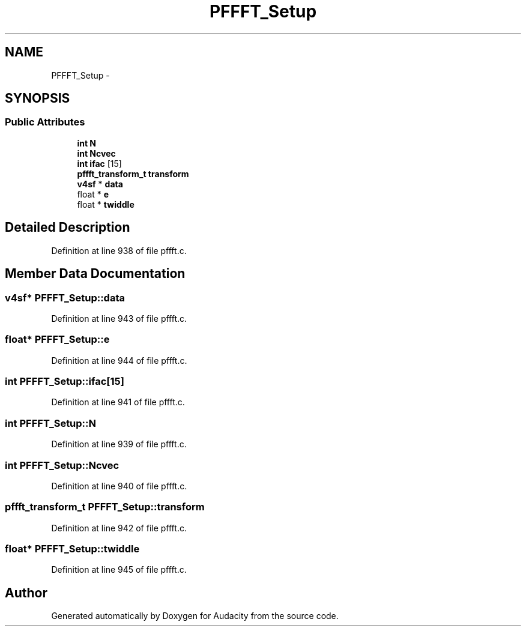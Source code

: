 .TH "PFFFT_Setup" 3 "Thu Apr 28 2016" "Audacity" \" -*- nroff -*-
.ad l
.nh
.SH NAME
PFFFT_Setup \- 
.SH SYNOPSIS
.br
.PP
.SS "Public Attributes"

.in +1c
.ti -1c
.RI "\fBint\fP \fBN\fP"
.br
.ti -1c
.RI "\fBint\fP \fBNcvec\fP"
.br
.ti -1c
.RI "\fBint\fP \fBifac\fP [15]"
.br
.ti -1c
.RI "\fBpffft_transform_t\fP \fBtransform\fP"
.br
.ti -1c
.RI "\fBv4sf\fP * \fBdata\fP"
.br
.ti -1c
.RI "float * \fBe\fP"
.br
.ti -1c
.RI "float * \fBtwiddle\fP"
.br
.in -1c
.SH "Detailed Description"
.PP 
Definition at line 938 of file pffft\&.c\&.
.SH "Member Data Documentation"
.PP 
.SS "\fBv4sf\fP* PFFFT_Setup::data"

.PP
Definition at line 943 of file pffft\&.c\&.
.SS "float* PFFFT_Setup::e"

.PP
Definition at line 944 of file pffft\&.c\&.
.SS "\fBint\fP PFFFT_Setup::ifac[15]"

.PP
Definition at line 941 of file pffft\&.c\&.
.SS "\fBint\fP PFFFT_Setup::N"

.PP
Definition at line 939 of file pffft\&.c\&.
.SS "\fBint\fP PFFFT_Setup::Ncvec"

.PP
Definition at line 940 of file pffft\&.c\&.
.SS "\fBpffft_transform_t\fP PFFFT_Setup::transform"

.PP
Definition at line 942 of file pffft\&.c\&.
.SS "float* PFFFT_Setup::twiddle"

.PP
Definition at line 945 of file pffft\&.c\&.

.SH "Author"
.PP 
Generated automatically by Doxygen for Audacity from the source code\&.
